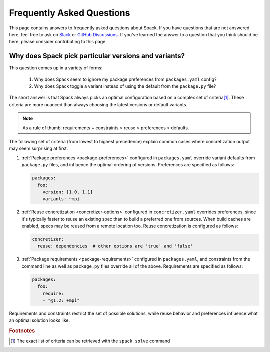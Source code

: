 .. Copyright Spack Project Developers. See COPYRIGHT file for details.

   SPDX-License-Identifier: (Apache-2.0 OR MIT)

==========================
Frequently Asked Questions
==========================

This page contains answers to frequently asked questions about Spack.
If you have questions that are not answered here, feel free to ask on
`Slack <https://slack.spack.io>`_ or `GitHub Discussions
<https://github.com/spack/spack/discussions>`_. If you've learned the
answer to a question that you think should be here, please consider
contributing to this page.

.. _faq-concretizer-precedence:

-----------------------------------------------------
Why does Spack pick particular versions and variants?
-----------------------------------------------------

This question comes up in a variety of forms:

 1. Why does Spack seem to ignore my package preferences from ``packages.yaml`` config?
 2. Why does Spack toggle a variant instead of using the default from the ``package.py`` file?

The short answer is that Spack always picks an optimal configuration
based on a complex set of criteria\ [#f1]_. These criteria are more nuanced
than always choosing the latest versions or default variants.

.. note::

    As a rule of thumb: requirements + constraints > reuse > preferences > defaults.

The following set of criteria (from lowest to highest precedence) explain
common cases where concretization output may seem surprising at first.

1. :ref:`Package preferences <package-preferences>` configured in ``packages.yaml``
   override variant defaults from ``package.py`` files, and influence the optimal
   ordering of versions. Preferences are specified as follows:

   .. code-block:: yaml

      packages:
        foo:
          version: [1.0, 1.1]
          variants: ~mpi

2. :ref:`Reuse concretization <concretizer-options>` configured in ``concretizer.yaml``
   overrides preferences, since it's typically faster to reuse an existing spec than to
   build a preferred one from sources. When build caches are enabled, specs may be reused
   from a remote location too. Reuse concretization is configured as follows:

   .. code-block:: yaml

      concretizer:
        reuse: dependencies  # other options are 'true' and 'false'

3. :ref:`Package requirements <package-requirements>` configured in ``packages.yaml``,
   and constraints from the command line as well as ``package.py`` files override all
   of the above. Requirements are specified as follows:

   .. code-block:: yaml

      packages:
        foo:
          require:
          - "@1.2: +mpi"

Requirements and constraints restrict the set of possible solutions, while reuse
behavior and preferences influence what an optimal solution looks like.


.. rubric:: Footnotes

.. [#f1] The exact list of criteria can be retrieved with the ``spack solve`` command
